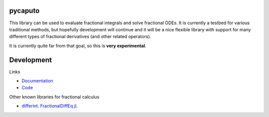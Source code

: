 .. image:: https://github.com/alexfikl/pycaputo/workflows/CI/badge.svg
    :alt: Build Status
    :target: https://github.com/alexfikl/pycaputo/actions?query=branch%3Amain+workflow%3ACI

.. image:: https://readthedocs.org/projects/pycaputo/badge/?version=latest
    :alt: Documentation
    :target: https://pycaputo.readthedocs.io/en/latest/?badge=latest

pycaputo
========

This library can be used to evaluate fractional integrals and solve fractional ODEs.
It is currently a testbed for various traditional methods, but hopefully
development will continue and it will be a nice flexible library with support
for many different types of fractional derivatives (and other related operators).

It is currently quite far from that goal, so this is **very experimental**.

Development
===========

Links

* `Documentation <https://pycaputo.readthedocs.io/en/latest/>`__
* `Code <https://github.com/alexfikl/pycaputo>`__

Other known libraries for fractional calculus

* `differint <https://github.com/differint/differint>`__.
  `FractionalDiffEq.jl <https://github.com/SciFracX/FractionalDiffEq.jl>`__.

